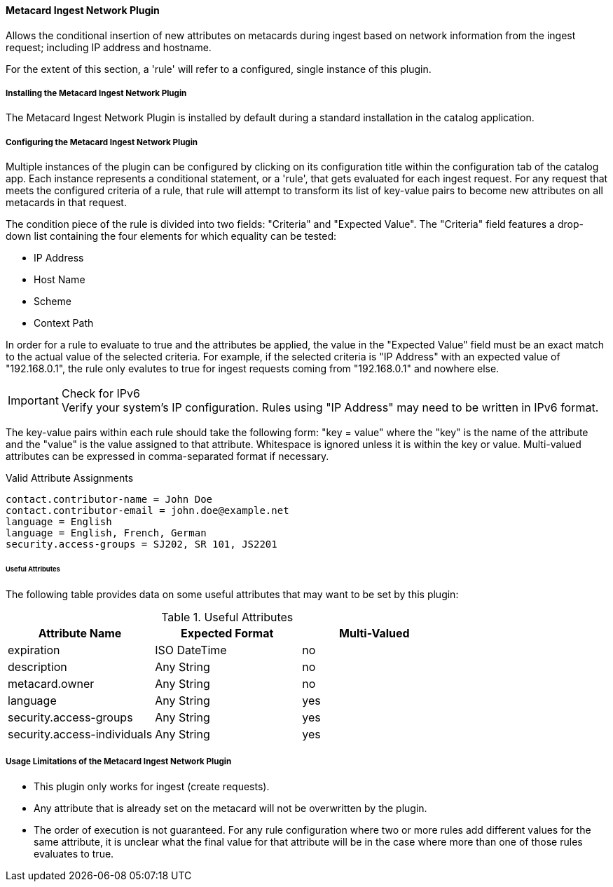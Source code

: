 ==== Metacard Ingest Network Plugin

Allows the conditional insertion of new attributes on metacards during ingest based on network information from the ingest request; including IP address and hostname.

For the extent of this section, a 'rule' will refer to a configured, single instance of this plugin.

===== Installing the Metacard Ingest Network Plugin

The Metacard Ingest Network Plugin is installed by default during a standard installation in the catalog application.

===== Configuring the Metacard Ingest Network Plugin

Multiple instances of the plugin can be configured by clicking on its configuration title within the configuration tab of the catalog app. Each instance represents a conditional statement, or a 'rule', that gets evaluated for each ingest request. For any request that meets the configured criteria of a rule, that rule will attempt to transform its list of key-value pairs to become new attributes on all metacards in that request.

The condition piece of the rule is divided into two fields: "Criteria" and "Expected Value". The "Criteria" field features a drop-down list containing the four elements for which equality can be tested:

* IP Address
* Host Name
* Scheme
* Context Path

In order for a rule to evaluate to true and the attributes be applied, the value in the "Expected Value" field must be an exact match to the actual value of the selected criteria. For example, if the selected criteria is "IP Address" with an expected value of "192.168.0.1", the rule only evalutes to true for ingest requests coming from "192.168.0.1" and nowhere else.

.Check for IPv6
IMPORTANT: Verify your system's IP configuration. Rules using "IP Address" may need to be written in IPv6 format.

The key-value pairs within each rule should take the following form: "key = value" where the "key" is the name of the attribute and the "value" is the value assigned to that attribute. Whitespace is ignored unless it is within the key or value. Multi-valued attributes can be expressed in comma-separated format if necessary.

.Valid Attribute Assignments
----
contact.contributor-name = John Doe
contact.contributor-email = john.doe@example.net
language = English
language = English, French, German
security.access-groups = SJ202, SR 101, JS2201
----

====== Useful Attributes

The following table provides data on some useful attributes that may want to be set by this plugin:

.Useful Attributes
|===
|Attribute Name |Expected Format |Multi-Valued

|expiration
|ISO DateTime
|no

|description
|Any String
|no

|metacard.owner
|Any String
|no

|language
|Any String
|yes

|security.access-groups
|Any String
|yes

|security.access-individuals
|Any String
|yes
|===

===== Usage Limitations of the Metacard Ingest Network Plugin

* This plugin only works for ingest (create requests).
* Any attribute that is already set on the metacard will not be overwritten by the plugin.
* The order of execution is not guaranteed. For any rule configuration where two or more rules add different values for the same attribute, it is unclear what the final value for that attribute will be in the case where more than one of those rules evaluates to true.